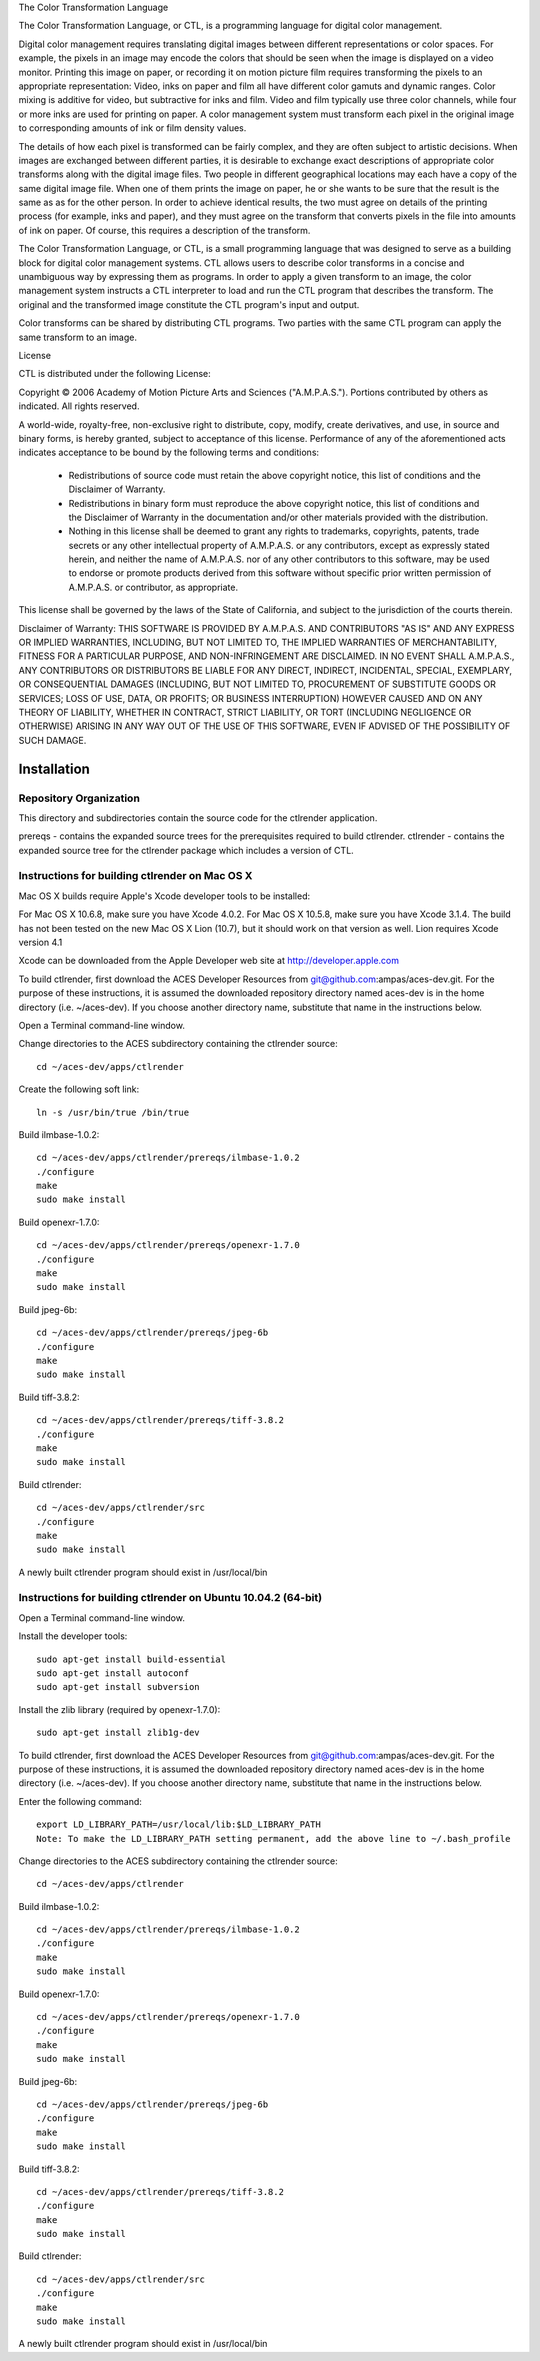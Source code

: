 The Color Transformation Language
 
The Color Transformation Language, or CTL, is a programming language for digital color management.
 
Digital color management requires translating digital images between different representations or color spaces.  For example, the pixels in an image may encode the colors that should be seen when the image is displayed on a video monitor.  Printing this image on paper, or recording it on motion picture film requires transforming the pixels to an appropriate representation: Video, inks on paper and film all have different color gamuts and dynamic ranges.  Color mixing is additive for video, but subtractive for inks and film.  Video and film typically use three color channels, while four or more inks are used for printing on paper. A color management system must transform each pixel in the original image to corresponding amounts of ink or film density values.
 
The details of how each pixel is transformed can be fairly complex, and they are often subject to artistic decisions.  When images are exchanged between different parties, it is desirable to exchange exact descriptions of appropriate color transforms along with the digital image files.  Two people in different geographical locations may each have a copy of the same digital image file.  When one of them prints the image on paper, he or she wants to be sure that the result is the same as as for the other person.  In order to achieve identical results, the two must agree on details of the printing process (for example, inks and paper), and they must agree on the transform that converts pixels in the file into amounts of ink on paper.  Of course, this requires a description of the transform.
 
The Color Transformation Language, or CTL, is a small programming language that was designed to serve as a building block for digital color management systems.  CTL allows users to describe color transforms in a concise and unambiguous way by expressing them as programs.  In order to apply a given transform to an image, the color management system instructs a CTL interpreter to load and run the CTL program that describes the transform.  The original and the transformed image constitute the CTL program's input and output.
 
Color transforms can be shared by distributing CTL programs. Two parties with the same CTL program can apply the same transform to an image.
 
License
 
CTL is distributed under the following License:
 
Copyright © 2006 Academy of Motion Picture Arts and Sciences
("A.M.P.A.S."). Portions contributed by others as indicated.
All rights reserved.
 
A world-wide, royalty-free, non-exclusive right to distribute, copy,
modify, create derivatives, and use, in source and binary forms, is
hereby granted, subject to acceptance of this license. Performance of
any of the aforementioned acts indicates acceptance to be bound by the
following terms and conditions:
 
  * Redistributions of source code must retain the above copyright
    notice, this list of conditions and the Disclaimer of Warranty.
 
  * Redistributions in binary form must reproduce the above copyright
    notice, this list of conditions and the Disclaimer of Warranty
    in the documentation and/or other materials provided with the
    distribution.
 
  * Nothing in this license shall be deemed to grant any rights to
    trademarks, copyrights, patents, trade secrets or any other
    intellectual property of A.M.P.A.S. or any contributors, except
    as expressly stated herein, and neither the name of A.M.P.A.S.
    nor of any other contributors to this software, may be used to
    endorse or promote products derived from this software without
    specific prior written permission of A.M.P.A.S. or contributor,
    as appropriate.
 
This license shall be governed by the laws of the State of California,
and subject to the jurisdiction of the courts therein.
 
Disclaimer of Warranty: THIS SOFTWARE IS PROVIDED BY A.M.P.A.S. AND
CONTRIBUTORS "AS IS" AND ANY EXPRESS OR IMPLIED WARRANTIES, INCLUDING,
BUT NOT LIMITED TO, THE IMPLIED WARRANTIES OF MERCHANTABILITY, FITNESS
FOR A PARTICULAR PURPOSE, AND NON-INFRINGEMENT ARE DISCLAIMED. IN NO
EVENT SHALL A.M.P.A.S., ANY CONTRIBUTORS OR DISTRIBUTORS BE LIABLE FOR
ANY DIRECT, INDIRECT, INCIDENTAL, SPECIAL, EXEMPLARY, OR CONSEQUENTIAL
DAMAGES (INCLUDING, BUT NOT LIMITED TO, PROCUREMENT OF SUBSTITUTE
GOODS OR SERVICES; LOSS OF USE, DATA, OR PROFITS; OR BUSINESS
INTERRUPTION) HOWEVER CAUSED AND ON ANY THEORY OF LIABILITY, WHETHER
IN CONTRACT, STRICT LIABILITY, OR TORT (INCLUDING NEGLIGENCE OR
OTHERWISE) ARISING IN ANY WAY OUT OF THE USE OF THIS SOFTWARE, EVEN
IF ADVISED OF THE POSSIBILITY OF SUCH DAMAGE.

Installation
============

Repository Organization
***********************

This directory and subdirectories contain the source code for the ctlrender application.

prereqs - contains the expanded source trees for the prerequisites required to build ctlrender.
ctlrender - contains the expanded source tree for the ctlrender package which includes a version of CTL.


Instructions for building ctlrender on Mac OS X
***********************************************

Mac OS X builds require Apple's Xcode developer tools to be installed:

For Mac OS X 10.6.8, make sure you have Xcode 4.0.2.
For Mac OS X 10.5.8, make sure you have Xcode 3.1.4.
The build has not been tested on the new Mac OS X Lion (10.7), but it should
work on that version as well. Lion requires Xcode version 4.1

Xcode can be downloaded from the Apple Developer web site at  http://developer.apple.com

To build ctlrender, first download the ACES Developer Resources from
git@github.com:ampas/aces-dev.git.  For the purpose of these instructions, it
is assumed the downloaded repository directory named aces-dev is in the home
directory (i.e. ~/aces-dev). If you choose another directory name, substitute
that name in the instructions below.

Open a Terminal command-line window.

Change directories to the ACES subdirectory containing the ctlrender source::

	cd ~/aces-dev/apps/ctlrender

Create the following soft link::

	ln -s /usr/bin/true /bin/true

Build ilmbase-1.0.2::

	cd ~/aces-dev/apps/ctlrender/prereqs/ilmbase-1.0.2
	./configure
	make
	sudo make install

Build openexr-1.7.0::

	cd ~/aces-dev/apps/ctlrender/prereqs/openexr-1.7.0
	./configure
	make
	sudo make install

Build jpeg-6b::

	cd ~/aces-dev/apps/ctlrender/prereqs/jpeg-6b
	./configure
	make
	sudo make install

Build tiff-3.8.2::

	cd ~/aces-dev/apps/ctlrender/prereqs/tiff-3.8.2
	./configure
	make
	sudo make install

Build ctlrender::

	cd ~/aces-dev/apps/ctlrender/src
	./configure
	make
	sudo make install

A newly built ctlrender program should exist in /usr/local/bin

Instructions for building ctlrender on Ubuntu 10.04.2 (64-bit)
**************************************************************

Open a Terminal command-line window.

Install the developer tools::

	sudo apt-get install build-essential
	sudo apt-get install autoconf
	sudo apt-get install subversion

Install the zlib library (required by openexr-1.7.0)::

	sudo apt-get install zlib1g-dev

To build ctlrender, first download the ACES Developer Resources from
git@github.com:ampas/aces-dev.git.  For the purpose of these instructions, it
is assumed the downloaded repository directory named aces-dev is in the home
directory (i.e. ~/aces-dev). If you choose another directory name, substitute
that name in the instructions below.

Enter the following command::

	export LD_LIBRARY_PATH=/usr/local/lib:$LD_LIBRARY_PATH
	Note: To make the LD_LIBRARY_PATH setting permanent, add the above line to ~/.bash_profile

Change directories to the ACES subdirectory containing the ctlrender source::

	cd ~/aces-dev/apps/ctlrender

Build ilmbase-1.0.2::

	cd ~/aces-dev/apps/ctlrender/prereqs/ilmbase-1.0.2
	./configure
	make
	sudo make install

Build openexr-1.7.0::

	cd ~/aces-dev/apps/ctlrender/prereqs/openexr-1.7.0
	./configure
	make
	sudo make install

Build jpeg-6b::

	cd ~/aces-dev/apps/ctlrender/prereqs/jpeg-6b
	./configure
	make
	sudo make install

Build tiff-3.8.2::

	cd ~/aces-dev/apps/ctlrender/prereqs/tiff-3.8.2
	./configure
	make
	sudo make install

Build ctlrender::

	cd ~/aces-dev/apps/ctlrender/src
	./configure
	make
	sudo make install

A newly built ctlrender program should exist in /usr/local/bin
